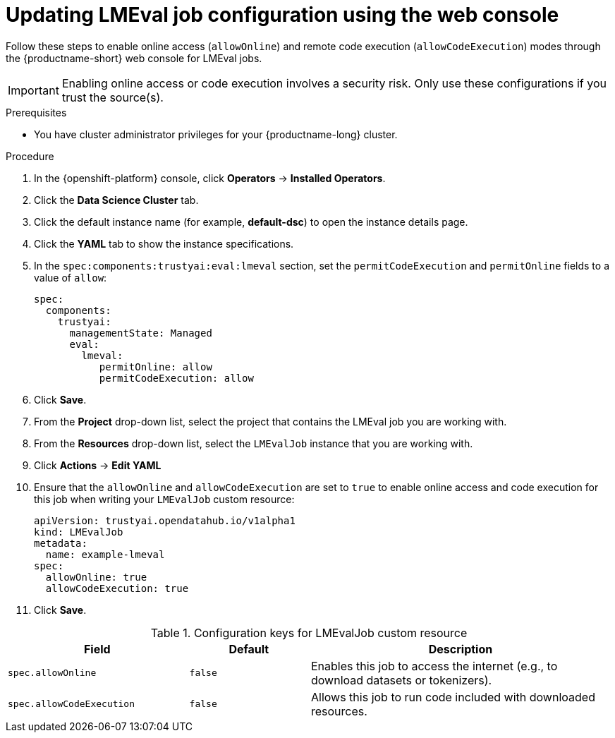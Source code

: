 :_module-type: PROCEDURE

ifdef::context[:parent-context: {context}]
[id="updating-lmeval-job-configuration-using-the-web-console_{context}"]
= Updating LMEval job configuration using the web console

[role='_abstract']
Follow these steps to enable online access (`allowOnline`) and remote code execution (`allowCodeExecution`) modes through the {productname-short} web console for LMEval jobs. 

[IMPORTANT]
====
Enabling online access or code execution involves a security risk. Only use these configurations if you trust the source(s).
====

.Prerequisites

* You have cluster administrator privileges for your {productname-long} cluster.

.Procedure
. In the {openshift-platform} console, click *Operators* -> *Installed Operators*.
ifdef::self-managed,cloud-service[]
. Search for the *Red Hat OpenShift AI* Operator, and then click the Operator name to open the Operator details page.
endif::[]
ifdef::upstream[]
. Search for the *Open Data Hub Operator*, and then click the Operator name to open the Operator details page.
endif::[]
. Click the *Data Science Cluster* tab.
. Click the default instance name (for example, *default-dsc*) to open the instance details page.
. Click the *YAML* tab to show the instance specifications.
. In the `spec:components:trustyai:eval:lmeval` section, set the `permitCodeExecution` and `permitOnline` fields to a value of `allow`:
+
----
spec:
  components:
    trustyai:
      managementState: Managed
      eval:
        lmeval:
           permitOnline: allow
           permitCodeExecution: allow
----
. Click *Save*.
. From the *Project* drop-down list, select the project that contains the LMEval job you are working with.
. From the *Resources* drop-down list, select the `LMEvalJob` instance that you are working with.
. Click *Actions* -> *Edit YAML*
. Ensure that the `allowOnline` and `allowCodeExecution` are set to `true` to enable online access and code execution for this job when writing your `LMEvalJob` custom resource:
+
[source,yaml]
----
apiVersion: trustyai.opendatahub.io/v1alpha1
kind: LMEvalJob
metadata:
  name: example-lmeval
spec:
  allowOnline: true
  allowCodeExecution: true
----
. Click *Save*.

.Configuration keys for LMEvalJob custom resource
[cols="3,2,5", options="header"]
|===
| Field
| Default
| Description

| `spec.allowOnline`
| `false`
| Enables this job to access the internet (e.g., to download datasets or tokenizers).

| `spec.allowCodeExecution`
| `false`
| Allows this job to run code included with downloaded resources.
|===
